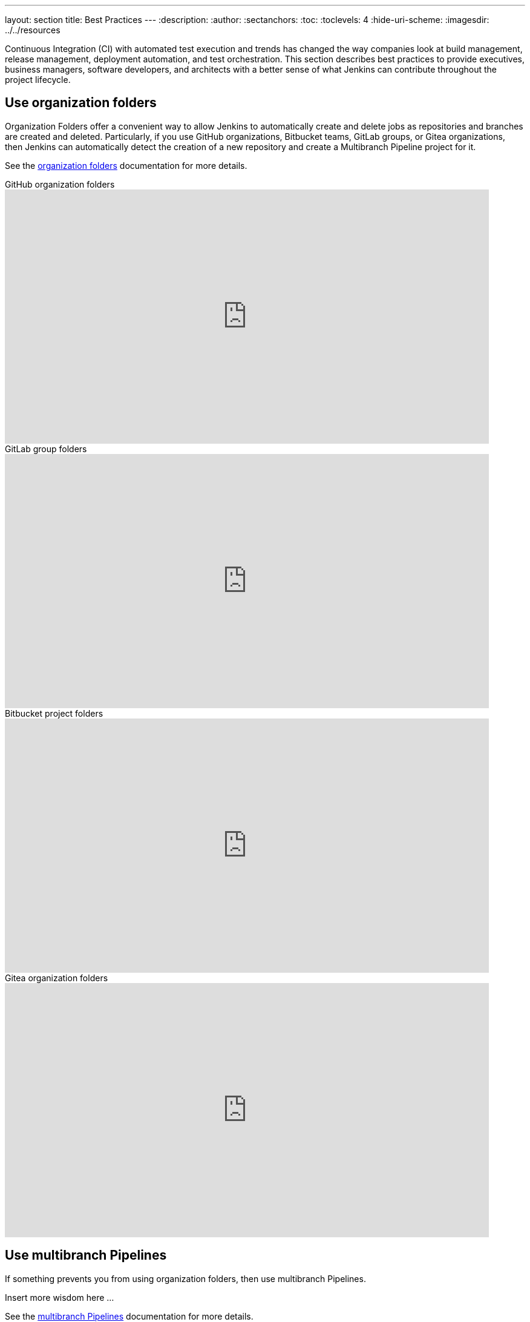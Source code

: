 ---
layout: section
title: Best Practices
---
ifdef::backend-html5[]
:description:
:author:
:sectanchors:
:toc:
:toclevels: 4
:hide-uri-scheme:
ifdef::env-github[:imagesdir: ../resources]
ifndef::env-github[:imagesdir: ../../resources]
endif::[]

Continuous Integration (CI) with automated test execution and trends has changed the way companies look at build management, release management, deployment automation, and test orchestration.
This section describes best practices to provide executives, business managers, software developers, and architects with a better sense of what Jenkins can contribute throughout the project lifecycle.

== Use organization folders

Organization Folders offer a convenient way to allow Jenkins to automatically create and delete jobs as repositories and branches are created and deleted.
Particularly, if you use GitHub organizations, Bitbucket teams, GitLab groups, or Gitea organizations, then Jenkins can automatically detect the creation of a new repository and create a Multibranch Pipeline project for it.

See the link:/doc/book/pipeline-as-code/[organization folders] documentation for more details.

.GitHub organization folders
video::LbXKUKQ24T8[youtube,width=800,height=420]

.GitLab group folders
video::it6TOeQ6EHg[youtube,width=800,height=420]

.Bitbucket project folders
video::85b6fiVolfk[youtube,width=800,height=420]

.Gitea organization folders
video::NO3sZWRxgQM[youtube,width=800,height=420]

== Use multibranch Pipelines

If something prevents you from using organization folders, then use multibranch Pipelines.

Insert more wisdom here ...

See the link:/doc/book/pipeline-as-code/[multibranch Pipelines] documentation for more details.

== Use Pipeline

Insert Pipeline wisdom here

See the link:/doc/book/pipeline/[Pipeline] documentation for more details.

video::IOUm1lw7F58[youtube,width=800,height=420]

== Use reports effectively

Charts and graphs show trends and patterns that can highlight project status and progress.
Automated test results for unit tests, integration tests, and end to end tests can highlight brittleness or instability.
Coverage reports can illustrate areas that automated tests are not executing.
Compiler warning messages can be a first indication of a problem.
Static analysis tools can report risky code or code that may have security risks.
Performance test results can idenitfy delays or problem areas.

The plugin:warnings-ng[warnings next generation] plugin provides convenient access to many reports, including:

* compiler warnnings and errors (like gcc, clang, javac, golang, etc.)
* static analysis warnings and errors (like spotbugs, checkstyle, pmd, lint, cpd, Simian, etc.)
* code coverage reports

video::tj3xYFA6Q2o[youtube,width=800,height=420]

== Show failures to the right people

Tune the notifications from failing and unstable jobs so that the notifications reach the right people without distracting others.
Many Jenkins users prefer to only be notified when a failure is likely their fault.
They correctly assume that if they did not cause the failure, they are not the best person to investigate the failure.

Refine your notification system so that new test failures first notify the most recent committers, since they are the most likely cause of the issue.

.Sending Slack notifications
video::EDVZli8GdUM[youtube,width=800,height=420]

== Build on agents

Use agents to perform builds instead of running builds on the controller.
It is much safer to use agents and much more scalable.

More details are available in the link:/doc/book/security/controller-isolation/[controller isolation] documentation.

== Back up regularly

Even the most reliable of systems will have failures.
Prepare and regularly check the health of your backups.

More details in the link:/doc/book/system-administration/backing-up/[backup documentation].

== Use simple project names

Jenkins uses project names for folders related to the project.
Many tools cannot handle spaces, dollar signs, or similar characters in file paths.
Limit yourself to alphanumeric characters [a-zA-Z0-9_-]+ in project names.
Use the Display Name feature to make them look nice.
The "Restrict project naming" setting in the system configuration can enforce naming restrictions for all projects.

== Fingerprint your dependencies

When you have interdependent projects, it often becomes hard to keep track of which version of this is used by which version of that.
Jenkins supports "file fingerprinting" to simplify this, so make the best use of it.

More information is available in the link:/doc/book/using/fingerprints/[fingerprinting page].

== Strive for reproducible builds

To ensure a build can be reproducible, the build must be a *clean build*, which is built fully from Source Code Control.
This practice also implies that all code including third-party jars, build scripts, release notes, etc. must be checked into Source Code Control.

== Archive unused jobs

Unused jobs should be archived, so they can be restored if the need arises.

See link:/doc/book/system-administration/administering-jenkins[Administering Jenkins] for ways to do this.

== Prevent resource collisions in parallel jobs

Multiple jobs running at the same time often cause collisions if they set up some kind of service, or need exclusive access.
If your builds involve the use of databases or other networked services, you need to ensure that they don't interfere with each other.
Allocate a different port for parallel project builds to avoid build collisions.
If that's not possible (e.g. in the case of a persistent resource that needs to be locked) you can prevent builds that use it from running at the same time using e.g. link:https://github.com/jenkinsci/throttle-concurrent-builds-plugin[Throttle Concurrent Builds Plugin.]

== Avoid scheduling overload

Schedule jobs to balance the number of jobs running concurrently.
If you're using timer triggers or are periodically polling, use the `H` syntax in the cron expression to introduce scheduing jitter.
The predefined tokens such as @hourly can also be used to distribute job starting times more evenly.

== Always secure Jenkins

Jenkins installations have security enabled by default.
However, it is possible to disable security.
Do not disable security.

Details are in the link:/doc/book/security/securing-jenkins/[securing Jenkins] chapter of the User Handbook.
